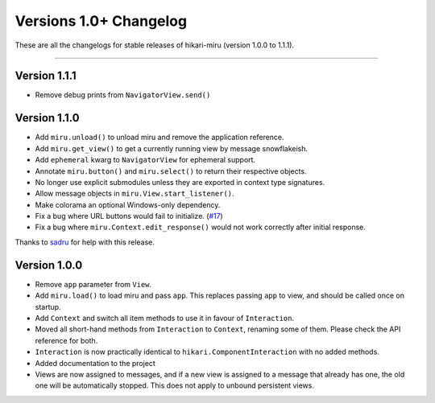 =======================
Versions 1.0+ Changelog
=======================

These are all the changelogs for stable releases of hikari-miru (version 1.0.0 to 1.1.1).

----

Version 1.1.1
=============

- Remove debug prints from ``NavigatorView.send()``

Version 1.1.0
=============

- Add ``miru.unload()`` to unload miru and remove the application reference.

- Add ``miru.get_view()`` to get a currently running view by message snowflakeish.

- Add ``ephemeral`` kwarg to ``NavigatorView`` for ephemeral support.

- Annotate ``miru.button()`` and ``miru.select()`` to return their respective objects.

- No longer use explicit submodules unless they are exported in context type signatures.

- Allow message objects in ``miru.View.start_listener()``.

- Make colorama an optional Windows-only dependency.

- Fix a bug where URL buttons would fail to initialize. (`#17 <https://github.com/HyperGH/hikari-miru/issues/17>`_)

- Fix a bug where ``miru.Context.edit_response()`` would not work correctly after initial response.

Thanks to `sadru <https://github.com/thesadru>`_ for help with this release.

Version 1.0.0
=============

- Remove ``app`` parameter from ``View``.

- Add ``miru.load()`` to load miru and pass ``app``. This replaces passing ``app`` to view, and should be called once on startup.

- Add ``Context`` and switch all item methods to use it in favour of ``Interaction``.

- Moved all short-hand methods from ``Interaction`` to ``Context``, renaming some of them. Please check the API reference for both.

- ``Interaction`` is now practically identical to ``hikari.ComponentInteraction`` with no added methods.

- Added documentation to the project

- Views are now assigned to messages, and if a new view is assigned to a message that already has one, the old one will be automatically stopped. This does not apply to unbound persistent views.
